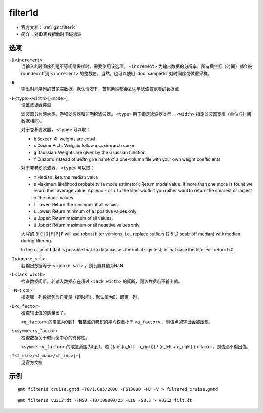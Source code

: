 .. index:: ! filter1d

filter1d
========

- 官方文档： :ref:`gmt:filter1d`
- 简介：对1D表数据做时间域滤波

选项
----

``-D<increment>``
    当输入的时间序列是不等间隔采样时，需要使用该选项。 ``<increment>`` 为输出数据的分辨率，所有横坐标（时间）都会被rounded off到 ``<increment>`` 的整数倍。当然，也可以使用 :doc:`sample1d` 对时间序列做重采样。

``-E``
    输出时间序列的首尾端数据。默认情况下，首尾两端都会丢失半滤波器宽度的数据点

``-F<type><width>[<mode>]``
    设置滤波器类型

    滤波器分为两大类，卷积滤波器和非卷积滤波器。 ``<type>`` 用于指定滤波器类型， ``<width>`` 指定滤波器宽度（单位与时间数据相同）。

    对于卷积滤波器， ``<type>`` 可以取：

    - ``b`` Boxcar: All weights are equal
    - ``c`` Cosine Arch: Weights follow a cosine arch curve
    - ``g`` Gaussian: Weights are given by the Gaussian function
    - ``f`` Custom: Instead of *width* give name of a one-column file with your own weight coefficients.

    对于非卷积滤波器， ``<type>`` 可以取：

    - ``m`` Median: Returns median value
    - ``p`` Maximum likelihood probability (a mode estimator): Return modal value. If more than one mode is found we return their average value. Append - or + to the filter width if you rather want to return the smallest or largest of the modal values.
    - ``l`` Lower: Return the minimum of all values.
    - ``L`` Lower: Return minimum of all positive values only.
    - ``u`` Upper: Return maximum of all values.
    - ``U`` Upper: Return maximum or all negative values only.

    大写的 ``B|C|G|M|P|F`` will use robust filter versions, i.e., replace outliers (2.5 L1 scale off median) with median during filtering.

    In the case of **L**\ \|\ **U** it is possible that no data passes
    the initial sign test; in that case the filter will return 0.0.

``-I<ignore_val>``
    若输出数据等于 ``<ignore_val>`` ，则设置其值为NaN

``-L<lack_width>``
    检查数据间断。若输入数据存在超过 ``<lack_width>`` 的间断，则该数据点不输出值。

``-N<t_col>`
    指定哪一列数据包含自变量（即时间）。默认值为0，即第一列。

``-Q<q_factor>``
    检查输出值的质量因子。

    ``<q_factor>`` 的取值为0到1，若某点的卷积的平均权重小于 ``<q_factor>`` ，则该点的输出会被压制。

``-S<symmetry_factor>``
    检查数据关于时间窗中心的对称性。

    ``<symmetry_factor>`` 的取值范围为0到1。若 ( (abs(n_left - n_right)) / (n_left + n_right) ) > factor，则该点不输出值。

``-T<t_min>/<t_max>/<t_inc>[+]``
    见官方文档

示例
----

::

    gmt filter1d cruise.gmtd -T0/1.0e5/2000 -FG10000 -N3 -V > filtered_cruise.gmtd

::

    gmt filter1d v3312.dt -FM50 -T0/100000/25 -L10 -S0.3 > v3312_filt.dt
